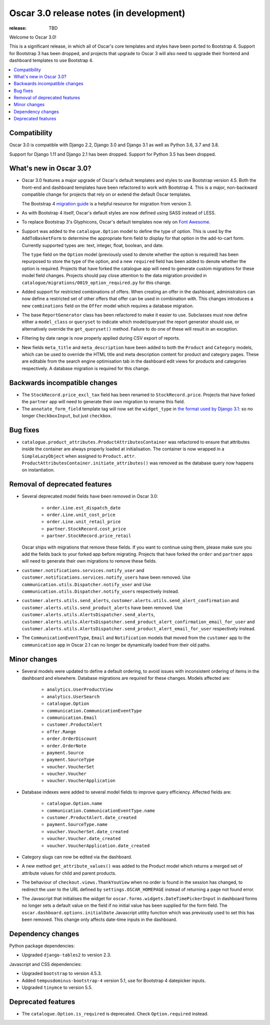 ========================================
Oscar 3.0 release notes (in development)
========================================

:release: TBD

Welcome to Oscar 3.0!

This is a significant release, in which all of Oscar's core templates and styles have
been ported to Bootstrap 4. Support for Bootstrap 3 has been dropped, and projects that upgrade to Oscar 3 will
also need to upgrade their frontend and dashboard templates to use Bootstrap 4.

.. contents::
    :local:
    :depth: 1

.. _compatibility_of_3.0:

Compatibility
~~~~~~~~~~~~~

Oscar 3.0 is compatible with Django 2.2, Django 3.0 and Django 3.1 as well as Python 3.6, 3.7 and 3.8.

Support for Django 1.11 and Django 2.1 has been dropped. Support for Python 3.5 has been dropped.

.. _new_in_3.0:

What's new in Oscar 3.0?
~~~~~~~~~~~~~~~~~~~~~~~~

- Oscar 3.0 features a major upgrade of Oscar's default templates and styles to use Bootstrap version 4.5.
  Both the front-end and dashboard templates have been refactored to work with Bootstrap 4. This is a major,
  non-backward compatible change for projects that rely on or extend the default Oscar templates.

  The Bootstrap 4 `migration guide <https://getbootstrap.com/docs/4.5/migration/>`_ is a helpful resource for
  migration from version 3.

- As with Bootstrap 4 itself, Oscar's default styles are now defined using SASS instead of LESS.

- To replace Bootstrap 3's Glyphicons, Oscar's default templates now rely on `Font Awesome <https://fontawesome.com/>`_.

- Support was added to the ``catalogue.Option`` model to define the
  type of option. This is used by the ``AddToBasketForm`` to determine the appropriate form field to display for that
  option in the add-to-cart form. Currently supported types are: text, integer, float, boolean, and date.

  The ``type`` field on the ``Option`` model (previously used to denote whether the option is required)
  has been repurposed to store the type of the option, and a new ``required`` field
  has been added to denote whether the option is required. Projects that have forked the catalogue app will
  need to generate custom migrations for these model field changes.
  Projects should pay close attention to the data migration provided in
  ``catalogue/migrations/0019_option_required.py`` for this change.

- Added support for restricted combinations of offers. When creating an offer in the dashboard,
  administrators can now define a restricted set of other offers that offer can be used in combination with.
  This changes introduces a new ``combinations`` field on the ``Offer`` model which requires a database migration.

- The base ``ReportGenerator`` class has been refactored to make it easier to use. Subclasses must now define
  either a ``model_class`` or ``queryset`` to indicate which model/queryset the report generator should use, or
  alternatively override the ``get_queryset()`` method. Failure to do one of these will result in an exception.

- Filtering by date range is now properly applied during CSV export of reports.

- New fields ``meta_title`` and ``meta_description`` have been added to both the ``Product`` and ``Category`` models,
  which can be used to override the HTML title and meta description content for product and category pages. These
  are editable from the search engine optimisation tab in the dashboard edit views for products and categories
  respectively. A database migration is required for this change.

Backwards incompatible changes
~~~~~~~~~~~~~~~~~~~~~~~~~~~~~~

- The ``StockRecord.price_excl_tax`` field has been renamed to ``StockRecord.price``.
  Projects that have forked the ``partner`` app will need to generate their own migration
  to rename this field.

- The ``annotate_form_field`` template tag will now set the ``widget_type`` in `the format used by Django 3.1`_: so no longer
  ``CheckboxInput``, but just ``checkbox``.

.. _`the format used by Django 3.1`: https://docs.djangoproject.com/en/3.1/ref/forms/api/#django.forms.BoundField.widget_type

Bug fixes
~~~~~~~~~

- ``catalogue.product_attributes.ProductAttributesContainer`` was refactored to ensure that attributes
  inside the container are always properly loaded at initialisation. The container is now wrapped in a
  ``SimpleLazyObject`` when assigned to ``Product.attr``. ``ProductAttributesContainer.initiate_attributes()``
  was removed as the database query now happens on instantiation.

Removal of deprecated features
~~~~~~~~~~~~~~~~~~~~~~~~~~~~~~

- Several deprecated model fields have been removed in Oscar 3.0:

   - ``order.Line.est_dispatch_date``
   - ``order.Line.unit_cost_price``
   - ``order.Line.unit_retail_price``
   - ``partner.StockRecord.cost_price``
   - ``partner.StockRecord.price_retail``

  Oscar ships with migrations that remove these fields. If you want to continue using them,
  please make sure you add the fields back to your forked app before migrating. Projects
  that have forked the ``order`` and ``partner`` apps will need to generate their own
  migrations to remove these fields.

- ``customer.notifications.services.notify_user`` and ``customer.notifications.services.notify_users``
  have been removed. Use ``communication.utils.Dispatcher.notify_user`` and
  Use ``communication.utils.Dispatcher.notify_users`` respectively instead.

- ``customer.alerts.utils.send_alerts``,  ``customer.alerts.utils.send_alert_confirmation`` and
  ``customer.alerts.utils.send_product_alerts`` have been removed.
  Use ``customer.alerts.utils.AlertsDispatcher.send_alerts``,
  ``customer.alerts.utils.AlertsDispatcher.send_product_alert_confirmation_email_for_user`` and
  ``customer.alerts.utils.AlertsDispatcher.send_product_alert_email_for_user``
  respectively instead.

- The ``CommunicationEventType``, ``Email`` and ``Notification`` models that moved from the ``customer`` app to the ``communication`` app in Oscar 2.1 can no longer be dynamically loaded from their old paths.


Minor changes
~~~~~~~~~~~~~

- Several models were updated to define a default ordering, to avoid issues with inconsistent ordering of
  items in the dashboard and elsewhere. Database migrations are required for these changes. Models affected are:

    - ``analytics.UserProductView``
    - ``analytics.UserSearch``
    - ``catalogue.Option``
    - ``communication.CommunicationEventType``
    - ``communication.Email``
    - ``customer.ProductAlert``
    - ``offer.Range``
    - ``order.OrderDiscount``
    - ``order.OrderNote``
    - ``payment.Source``
    - ``payment.SourceType``
    - ``voucher.VoucherSet``
    - ``voucher.Voucher``
    - ``voucher.VoucherApplication``

- Database indexes were added to several model fields to improve query efficiency. Affected fields are:

    - ``catalogue.Option.name``
    - ``communication.CommunicationEventType.name``
    - ``customer.ProductAlert.date_created``
    - ``payment.SourceType.name``
    - ``voucher.VoucherSet.date_created``
    - ``voucher.Voucher.date_created``
    - ``voucher.VoucherApplication.date_created``

- Category slugs can now be edited via the dashboard.

- A new method ``get_attribute_values()`` was added to the Product model which returns a merged set of
  attribute values for child and parent products.

- The behaviour of ``checkout.views.ThankYouView`` when no order is found in the session has changed,
  to redirect the user to the URL defined by ``settings.OSCAR_HOMEPAGE`` instead of returning a page not found error.

- The Javascript that initialises the widget for ``oscar.forms.widgets.DateTimePickerInput`` in dashboard forms
  no longer sets a default value on the field if no initial value has been supplied for the form field. The
  ``oscar.dashboard.options.initialDate`` Javascript utility function which was previously used to set this has been
  removed. This change only affects date-time inputs in the dashboard.

Dependency changes
~~~~~~~~~~~~~~~~~~

Python package dependencies:

- Upgraded ``django-tables2`` to version 2.3.

Javascript and CSS dependencies:

- Upgraded ``bootstrap`` to version 4.5.3.
- Added ``tempusdominus-bootstrap-4`` version 5.1, use for Bootstrap 4 datepicker inputs.
- Upgraded ``tinymce`` to version 5.5.

.. _deprecated_features_in_3.0:

Deprecated features
~~~~~~~~~~~~~~~~~~~

- The ``catalogue.Option.is_required`` is deprecated. Check ``Option.required`` instead.
